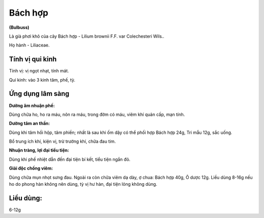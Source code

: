 .. _plants_bach_hop:

########
Bách hợp
########

**(Bulbuss)**

Là già phơi khô của cây Bách hợp - Lilium brownii F.F. var Colechesteri
Wils..

Họ hành - Liliaceae.

Tính vị qui kinh
================

Tính vị: vị ngọt nhạt, tính mát.

Qui kinh: vào 3 kinh tâm, phế, tỳ.

Ứng dụng lâm sàng
=================

**Dưỡng âm nhuận phế:**

Dùng chữa ho, ho ra máu, nôn ra máu, trong đờm có
máu, viêm khí quản cấp, mạn tính.

**Dưỡng tâm an thần:**

Dùng khi tâm hồi hộp, tâm phiền; nhất là sau khi ốm
dậy có thể phối hợp Bách hợp 24g, Tri mẫu 12g, sắc uống.

Bổ trung ích khí, kiện vị, trừ trướng khí, chữa đau tim.

**Nhuận tràng, lợi đại tiểu tiện:**

Dùng khi phế nhiệt dẫn đến đại tiện bí
kết, tiểu tiện ngắn đỏ.

**Giải độc chống viêm:**

Dùng chữa mụn nhọt sưng đau. Ngoài ra còn chữa
viêm dạ dày, ợ chua: Bách hợp 40g, Ô dược 12g. Liều dùng 8-16g nếu ho do
phong hàn không nên dùng, tỳ vị hư hàn, đại tiện lỏng không dùng.

Liều dùng:
==========

6-12g
